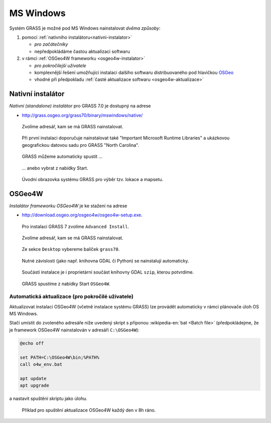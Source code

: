 MS Windows
----------

Systém GRASS je možné pod MS Windows nainstalovat *dvěma způsoby*:

#. pomocí :ref:`nativního instalátoru<nativni-instalator>`

   * *pro začátečníky*
   * nepředpokládáme častou aktualizaci softwaru

#. v rámci :ref:`OSGeo4W frameworku <osgeo4w-instalator>`

   * *pro pokročilejší uživatele*
   * komplexnější řešení umožňující instalaci dalšího softwaru distribuovaného pod hlavičkou `OSGeo <http://www.osgeo.org/>`_
   * vhodné při předpokladu :ref:`časté aktualizace softwaru <osgeo4w-aktualizace>` 

.. _nativni-instalator:

Nativní instalátor
==================

*Nativní (standalone) instalátor* pro GRASS 7.0 je dostupný na adrese

* http://grass.osgeo.org/grass70/binary/mswindows/native/

.. noteadvanced:: 

   V případě nutnosti aktuálnější verze či testování
   nových vlastností je možné využít denní snapshoty
   instalátoru dostupných na adrese
   http://wingrass.fsv.cvut.cz/grass70.

.. figure:: images/wingrass-0.png

.. figure:: images/wingrass-1.png

.. figure:: images/wingrass-2.png

	    Zvolíme adresář, kam se má GRASS nainstalovat.

.. _nativni-instalator-data:

.. figure:: images/wingrass-3.png

	    Při první instalaci doporučuje nainstalovat také
	    "Important Microsoft Runtime Libraries" a ukázkovou
	    geografickou datovou sadu pro GRASS "North Carolina".

.. figure:: images/wingrass-4.png

.. figure:: images/wingrass-5.png

.. figure:: images/wingrass-6.png

.. figure:: images/wingrass-7.png

	    GRASS můžeme automaticky spustit ...

.. figure:: images/wingrass-8.png

            ... anebo vybrat z nabídky Start.

.. figure:: images/wingrass-9.png

	    Úvodní obrazovka systému GRASS pro výběr tzv. lokace a mapsetu.

.. _osgeo4w-instalator:

OSGeo4W
=======

*Instalátor frameworku OSGeo4W* je ke stažení na adrese

* http://download.osgeo.org/osgeo4w/osgeo4w-setup.exe.

.. figure:: images/osgeo4w-0.png

	    Pro instalaci GRASS 7 zvolíme ``Advanced Install``.

.. figure:: images/osgeo4w-1.png

.. figure:: images/osgeo4w-2.png

	    Zvolíme adresář, kam se má GRASS nainstalovat.

.. figure:: images/osgeo4w-3.png

.. figure:: images/osgeo4w-4.png

.. figure:: images/osgeo4w-5.png

.. figure:: images/osgeo4w-6.png

	    Ze sekce ``Desktop`` vybereme balíček ``grass70``.

.. figure:: images/osgeo4w-7.png

	    Nutné závislosti (jako např. knihovna GDAL či Python) se
	    nainstalují automaticky.

.. figure:: images/osgeo4w-8.png

	    Součástí instalace je i proprietární součást knihovny GDAL
	    ``szip``, kterou potvrdíme.

.. figure:: images/osgeo4w-9.png

.. figure:: images/osgeo4w-10.png

.. figure:: images/osgeo4w-11.png

	    GRASS spustíme z nabídky Start ``OSGeo4W``.

.. noteadvanced::

   V rámci OSGeo4W frameworku je možné nainstalovat i *denní
   snapshoty* systému GRASS. To se hodí v případě, že potřebujete
   otestovat např. novou funkcionalitu, která není součástí stabilní
   verze.

   .. figure:: images/osgeo4w-12.png

	       Ze sekce ``Desktop`` vybereme balíček ``grass70``.

..  _osgeo4w-aktualizace:

Automatická aktualizace (pro pokročilé uživatele)
^^^^^^^^^^^^^^^^^^^^^^^^^^^^^^^^^^^^^^^^^^^^^^^^^
Aktualizovat instalaci OSGeo4W (včetně instalace systému GRASS) lze provádět automaticky v rámci plánovače úloh OS MS Windows.

Stačí umístit do zvoleného adresáře níže uvedený skript s příponou
:wikipedia-en:`bat <Batch file>` (předpokládejme, že je framework
OSGeo4W nainstalován v adresáři ``C:\OSGeo4W``):

.. code-block:: bat

                @echo off

                set PATH=C:\OSGeo4W\bin;%PATH%
                call o4w_env.bat

                apt update
                apt upgrade

a nastavit spuštění skriptu jako úlohu.

.. figure:: images/osgeo4w-cronjob-0.png

.. figure:: images/osgeo4w-cronjob-1.png

	    Příklad pro spuštění aktualizace OSGeo4W každý den v 8h ráno.

.. figure:: images/osgeo4w-cronjob-2.png
